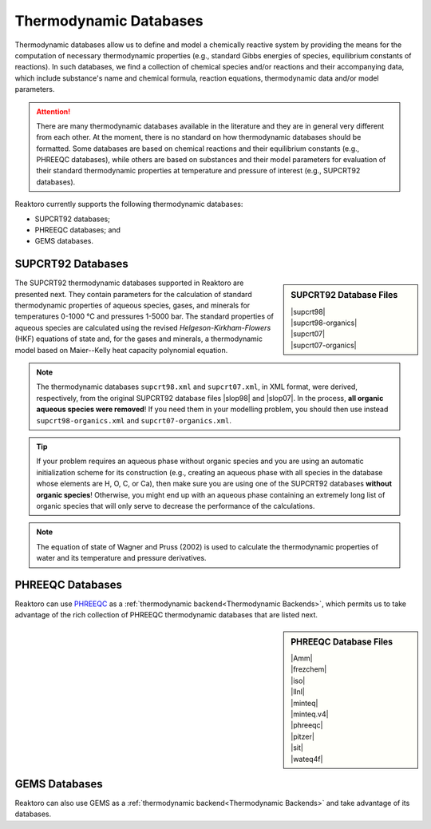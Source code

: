 Thermodynamic Databases
=======================

Thermodynamic databases allow us to define and model a chemically reactive
system by providing the means for the computation of necessary thermodynamic
properties (e.g., standard Gibbs energies of species, equilibrium constants of
reactions). In such databases, we find a collection of chemical species and/or
reactions and their accompanying data, which include substance's name and
chemical formula, reaction equations, thermodynamic data and/or model
parameters.

.. attention::

    There are many thermodynamic databases available in the literature and they
    are in general very different from each other. At the moment, there is no
    standard on how thermodynamic databases should be formatted. Some databases
    are based on chemical reactions and their equilibrium constants (e.g.,
    PHREEQC databases), while others are based on substances and their model
    parameters for evaluation of their standard thermodynamic properties at
    temperature and pressure of interest (e.g., SUPCRT92 databases).

Reaktoro currently supports the following thermodynamic databases:

* SUPCRT92 databases;
* PHREEQC databases; and
* GEMS databases.

SUPCRT92 Databases
------------------

.. |supcrt98| replace:: :download:`supcrt98.xml <../../databases/supcrt/supcrt98.xml>`
.. |supcrt07| replace:: :download:`supcrt07.xml <../../databases/supcrt/supcrt07.xml>`
.. |supcrt98-organics| replace:: :download:`supcrt98-organics.xml <../../databases/supcrt/supcrt98-organics.xml>`
.. |supcrt07-organics| replace:: :download:`supcrt07-organics.xml <../../databases/supcrt/supcrt07-organics.xml>`
.. |slop98| replace:: :download:`slop98.dat <../../databases/supcrt/slop98.dat>`
.. |slop07| replace:: :download:`slop07.dat <../../databases/supcrt/slop07.dat>`

.. _supcrt98.xml: :download:`<../../databases/supcrt/supcrt98.xml>`
.. _slop98.dat: :download:`<../../databases/supcrt/slop98.dat>`
.. _slop07.dat: :download:`<../../databases/supcrt/slop07.dat>`
.. _supcrt07.xml: :download:`<../../databases/supcrt/supcrt07.xml>`
.. _supcrt98-organics.xml: databases/supcrt/supcrt98-organics.xml
.. _supcrt07-organics.xml: databases/supcrt/supcrt07-organics.xml

.. sidebar:: SUPCRT92 Database Files

    | |supcrt98|
    | |supcrt98-organics|
    | |supcrt07|
    | |supcrt07-organics|

The SUPCRT92 thermodynamic databases supported in Reaktoro are presented next.
They contain parameters for the calculation of standard thermodynamic
properties of aqueous species, gases, and minerals for temperatures 0-1000 °C
and pressures 1-5000 bar. The standard properties of aqueous species are
calculated using the revised *Helgeson-Kirkham-Flowers* (HKF) equations of
state and, for the gases and minerals, a thermodynamic model based on
Maier--Kelly heat capacity polynomial equation.

.. note::

    The thermodynamic databases ``supcrt98.xml`` and ``supcrt07.xml``, in XML
    format, were derived, respectively, from the original SUPCRT92 database
    files |slop98| and |slop07|. In the process, **all organic aqueous species
    were removed**! If you need them in your modelling problem, you should then
    use instead ``supcrt98-organics.xml`` and ``supcrt07-organics.xml``.

.. tip::

    If your problem requires an aqueous phase without organic species and you
    are using an automatic initialization scheme for its construction (e.g.,
    creating an aqueous phase with all species in the database whose elements
    are H, O, C, or Ca), then make sure you are using one of the SUPCRT92
    databases **without organic species**! Otherwise, you might end up with an
    aqueous phase containing an extremely long list of organic species that
    will only serve to decrease the performance of the calculations.

.. note::

    The equation of state of Wagner and Pruss (2002) is used to calculate the
    thermodynamic properties of water and its temperature and pressure
    derivatives.

PHREEQC Databases
-----------------

.. |Amm| replace:: :download:`Amm.dat <../../databases/phreeqc/Amm.dat>`
.. |frezchem| replace:: :download:`frezchem.dat <../../databases/phreeqc/frezchem.dat>`
.. |iso| replace:: :download:`iso.dat <../../databases/phreeqc/iso.dat>`
.. |llnl| replace:: :download:`llnl.dat <../../databases/phreeqc/llnl.dat>`
.. |minteq| replace:: :download:`minteq.dat <../../databases/phreeqc/minteq.dat>`
.. |minteq.v4| replace:: :download:`minteq.v4.dat <../../databases/phreeqc/minteq.v4.dat>`
.. |phreeqc| replace:: :download:`phreeqc.dat <../../databases/phreeqc/phreeqc.dat>`
.. |pitzer| replace:: :download:`pitzer.dat <../../databases/phreeqc/pitzer.dat>`
.. |sit| replace:: :download:`sit.dat <../../databases/phreeqc/sit.dat>`
.. |wateq4f| replace:: :download:`wateq4f.dat <../../databases/phreeqc/wateq4f.dat>`

Reaktoro can use PHREEQC_ as a :ref:`thermodynamic backend<Thermodynamic
Backends>`, which permits us to take advantage of the rich collection of
PHREEQC thermodynamic databases that are listed next.

.. sidebar:: PHREEQC Database Files

    | |Amm|
    | |frezchem|
    | |iso|
    | |llnl|
    | |minteq|
    | |minteq.v4|
    | |phreeqc|
    | |pitzer|
    | |sit|
    | |wateq4f|

.. _PHREEQC: https://wwwbrr.cr.usgs.gov/projects/GWC_coupled/phreeqc/

GEMS Databases
--------------

Reaktoro can also use GEMS as a :ref:`thermodynamic backend<Thermodynamic
Backends>` and take advantage of its databases.

.. todo::

    Write about GEMS databases.
